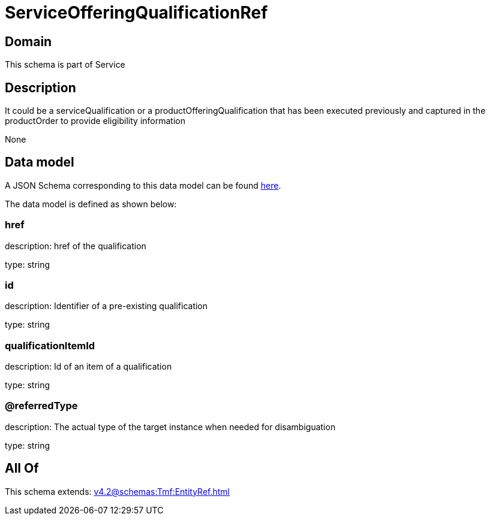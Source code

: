 = ServiceOfferingQualificationRef

[#domain]
== Domain

This schema is part of Service

[#description]
== Description

It could be a serviceQualification or a productOfferingQualification that has been executed previously and captured in the productOrder to provide eligibility information

None

[#data_model]
== Data model

A JSON Schema corresponding to this data model can be found https://tmforum.org[here].

The data model is defined as shown below:


=== href
description: href of the qualification

type: string


=== id
description: Identifier of a pre-existing qualification

type: string


=== qualificationItemId
description: Id of an item of a qualification

type: string


=== @referredType
description: The actual type of the target instance when needed for disambiguation

type: string


[#all_of]
== All Of

This schema extends: xref:v4.2@schemas:Tmf:EntityRef.adoc[]
